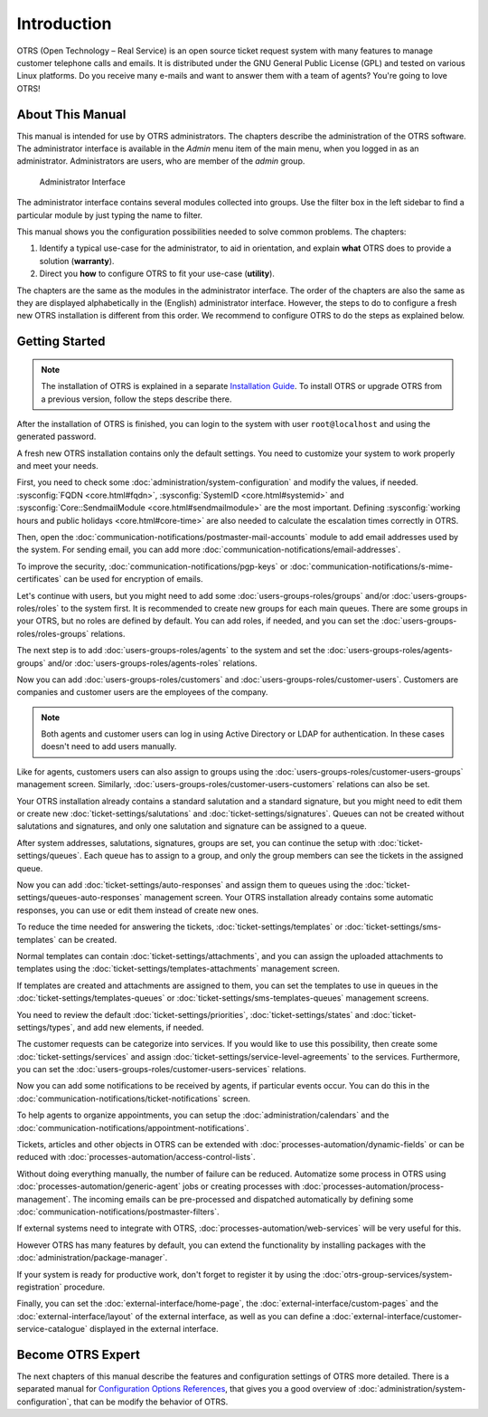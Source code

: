 Introduction
============

OTRS (Open Technology – Real Service) is an open source ticket request system with many features to manage customer telephone calls and emails. It is distributed under the GNU General Public License (GPL) and tested on various Linux platforms. Do you receive many e-mails and want to answer them with a team of agents? You're going to love OTRS!


About This Manual
-----------------

This manual is intended for use by OTRS administrators. The chapters describe the administration of the OTRS software. The administrator interface is available in the *Admin* menu item of the main menu, when you logged in as an administrator. Administrators are users, who are member of the *admin* group.

.. figure:: administration/images/admin-interface.png
   :alt: Administrator Interface

   Administrator Interface

The administrator interface contains several modules collected into groups. Use the filter box in the left sidebar to find a particular module by just typing the name to filter.

This manual shows you the configuration possibilities needed to solve common problems. The chapters:

1. Identify a typical use-case for the administrator, to aid in orientation, and explain **what** OTRS does to provide a solution (**warranty**).
2. Direct you **how** to configure OTRS to fit your use-case (**utility**).

The chapters are the same as the modules in the administrator interface. The order of the chapters are also the same as they are displayed alphabetically in the (English) administrator interface. However, the steps to do to configure a fresh new OTRS installation is different from this order. We recommend to configure OTRS to do the steps as explained below.


Getting Started
---------------

.. note::

   The installation of OTRS is explained in a separate `Installation Guide <https://doc.otrs.com/doc/manual/installation/7.0/en/>`__. To install OTRS or upgrade OTRS from a previous version, follow the steps describe there.

After the installation of OTRS is finished, you can login to the system with user ``root@localhost`` and using the generated password.

A fresh new OTRS installation contains only the default settings. You need to customize your system to work properly and meet your needs.

First, you need to check some :doc:`administration/system-configuration` and modify the values, if needed. :sysconfig:`FQDN <core.html#fqdn>`, :sysconfig:`SystemID <core.html#systemid>` and :sysconfig:`Core::SendmailModule <core.html#sendmailmodule>` are the most important. Defining :sysconfig:`working hours and public holidays <core.html#core-time>` are also needed to calculate the escalation times correctly in OTRS.

Then, open the :doc:`communication-notifications/postmaster-mail-accounts` module to add email addresses used by the system. For sending email, you can add more :doc:`communication-notifications/email-addresses`.

To improve the security, :doc:`communication-notifications/pgp-keys` or :doc:`communication-notifications/s-mime-certificates` can be used for encryption of emails.

Let's continue with users, but you might need to add some :doc:`users-groups-roles/groups` and/or :doc:`users-groups-roles/roles` to the system first. It is recommended to create new groups for each main queues. There are some groups in your OTRS, but no roles are defined by default. You can add roles, if needed, and you can set the :doc:`users-groups-roles/roles-groups` relations.

The next step is to add :doc:`users-groups-roles/agents` to the system and set the :doc:`users-groups-roles/agents-groups` and/or :doc:`users-groups-roles/agents-roles` relations.

Now you can add :doc:`users-groups-roles/customers` and :doc:`users-groups-roles/customer-users`. Customers are companies and customer users are the employees of the company.

.. note::

   Both agents and customer users can log in using Active Directory or LDAP for authentication. In these cases doesn't need to add users manually.

Like for agents, customers users can also assign to groups using the :doc:`users-groups-roles/customer-users-groups` management screen. Similarly, :doc:`users-groups-roles/customer-users-customers` relations can also be set.

Your OTRS installation already contains a standard salutation and a standard signature, but you might need to edit them or create new :doc:`ticket-settings/salutations` and :doc:`ticket-settings/signatures`. Queues can not be created without salutations and signatures, and only one salutation and signature can be assigned to a queue.

After system addresses, salutations, signatures, groups are set, you can continue the setup with :doc:`ticket-settings/queues`. Each queue has to assign to a group, and only the group members can see the tickets in the assigned queue.

Now you can add :doc:`ticket-settings/auto-responses` and assign them to queues using the :doc:`ticket-settings/queues-auto-responses` management screen. Your OTRS installation already contains some automatic responses, you can use or edit them instead of create new ones.

To reduce the time needed for answering the tickets, :doc:`ticket-settings/templates` or :doc:`ticket-settings/sms-templates` can be created.

Normal templates can contain :doc:`ticket-settings/attachments`, and you can assign the uploaded attachments to templates using the :doc:`ticket-settings/templates-attachments` management screen.

If templates are created and attachments are assigned to them, you can set the templates to use in queues in the :doc:`ticket-settings/templates-queues` or :doc:`ticket-settings/sms-templates-queues` management screens.

You need to review the default :doc:`ticket-settings/priorities`, :doc:`ticket-settings/states` and :doc:`ticket-settings/types`, and add new elements, if needed.

The customer requests can be categorize into services. If you would like to use this possibility, then create some :doc:`ticket-settings/services` and assign :doc:`ticket-settings/service-level-agreements` to the services. Furthermore, you can set the :doc:`users-groups-roles/customer-users-services` relations.

Now you can add some notifications to be received by agents, if particular events occur. You can do this in the :doc:`communication-notifications/ticket-notifications` screen.

To help agents to organize appointments, you can setup the :doc:`administration/calendars` and the :doc:`communication-notifications/appointment-notifications`.

Tickets, articles and other objects in OTRS can be extended with :doc:`processes-automation/dynamic-fields` or can be reduced with :doc:`processes-automation/access-control-lists`.

Without doing everything manually, the number of failure can be reduced. Automatize some process in OTRS using :doc:`processes-automation/generic-agent` jobs or creating processes with :doc:`processes-automation/process-management`. The incoming emails can be pre-processed and dispatched automatically by defining some :doc:`communication-notifications/postmaster-filters`.

If external systems need to integrate with OTRS, :doc:`processes-automation/web-services` will be very useful for this.

However OTRS has many features by default, you can extend the functionality by installing packages with the :doc:`administration/package-manager`.

If your system is ready for productive work, don't forget to register it by using the :doc:`otrs-group-services/system-registration` procedure.

Finally, you can set the :doc:`external-interface/home-page`, the :doc:`external-interface/custom-pages` and the :doc:`external-interface/layout` of the external interface, as well as you can define a :doc:`external-interface/customer-service-catalogue` displayed in the external interface.


Become OTRS Expert
------------------

The next chapters of this manual describe the features and configuration settings of OTRS more detailed. There is a separated manual for `Configuration Options References <https://doc.otrs.com/doc/manual/config-reference/7.0/en/>`__, that gives you a good overview of :doc:`administration/system-configuration`, that can be modify the behavior of OTRS.
